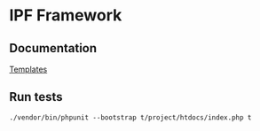 * IPF Framework

** Documentation

   [[file:doc/template.org][Templates]]

** Run tests

   =./vendor/bin/phpunit --bootstrap t/project/htdocs/index.php t=

